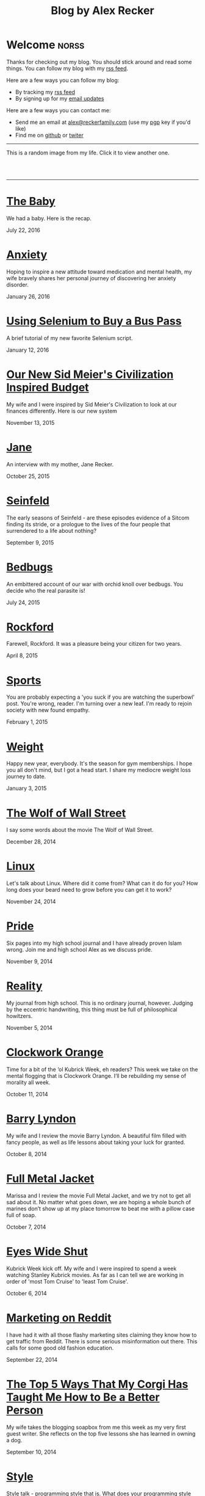 #+TITLE: Blog by Alex Recker
#+DESCRIPTION: Hi, I'm Alex.  I like to write words.
#+RSS_IMAGE_URL: http://backend.alexrecker.com/media/images/portrait.jpg
#+RSS_FEED_URL: http://alexrecker.com/feed/index.xml
#+STARTUP: showall

* Welcome							      :norss:
  :PROPERTIES:
  :ID:       73B94CB8-73BF-4203-88B0-8C840216FC27
  :PUBDATE:  <2016-07-18 Mon 10:28>
  :END:

  Thanks for checking out my blog.  You should stick around and read
  some things.  You can follow my blog with my [[http://alexrecker.com/feed/][rss feed]].

  Here are a few ways you can follow my blog:

  - By tracking my [[http://alexrecker.com/feed/][rss feed]]
  - By signing up for my [[http://alexrecker.com/subscribe/][email updates]]

  Here are a few ways you can contact me:

  - Send me an email at [[mailto:alex@reckerfamily.com][alex@reckerfamily.com]] (use my [[file:documents/pgp.txt][pgp]] key if you'd like)
  - Find me on [[https://github.com/arecker/][github]] or [[https://twitter.com/alex_recker][twiter]]

  -----

  This is a random image from my life.  Click it to view another one.

  #+BEGIN_HTML
  <script>
  function updateImage() {
    var elem = document.getElementById('randomImage');
    elem.src = '/random.png?' + new Date().getTime();
  }
  </script>
  <br/>
  <a href="#" onclick="updateImage()"/>
    <img id="randomImage" src="/random.png" alt="random" />
  </a>
  <br/>
  #+END_HTML

  -----

* [[file:the-baby.org][The Baby]]
  :PROPERTIES:
  :PUBDATE:  <2016-07-22 Fri>
  :ID:       585AC4D0-21CF-40DD-A240-211167DF5D28
  :RSS_PERMALINK: the-baby.html
  :END:

  We had a baby.  Here is the recap.

  July 22, 2016

* [[file:anxiety.org][Anxiety]]
  :PROPERTIES:
  :PUBDATE:  <2016-01-26 Tue>
  :RSS_PERMALINK: anxiety.html
  :ID:       3ae906a9-847c-42ed-9bf7-5667db09e700
  :END:

  Hoping to inspire a new attitude toward medication and mental
  health, my wife bravely shares her personal journey of discovering
  her anxiety disorder.

  January 26, 2016

* [[file:selenium-bus-pass.org][Using Selenium to Buy a Bus Pass]]
  :PROPERTIES:
  :PUBDATE:  <2016-01-12 Tue>
  :RSS_PERMALINK: selenium-bus-pass.html
  :ID:       1abe0196-e849-41e3-bc88-4fa67069ab11
  :END:

  A brief tutorial of my new favorite Selenium script.

  January 12, 2016

* [[file:our-new-sid-meiers-civilization-inspired-budget.org][Our New Sid Meier's Civilization Inspired Budget]]
  :PROPERTIES:
  :RSS_PERMALINK: our-new-sid-meiers-civilization-inspired-budget.html
  :PUBDATE:  <2015-11-15 Sun>
  :ID:       0500dcfc-a874-48c9-b78c-eea3b5bfd815
  :END:

  My wife and I were inspired by Sid Meier's Civilization to look at
  our finances differently. Here is our new system

  November 13, 2015

* [[file:jane.org][Jane]]
  :PROPERTIES:
  :RSS_PERMALINK: jane.html
  :PUBDATE:  <2015-10-25 Sun>
  :ID:       a10b2c1b-5892-45e3-83c8-012d0a0c979d
  :END:

  An interview with my mother, Jane Recker.

  October 25, 2015

* [[file:seinfeld.org][Seinfeld]]
  :PROPERTIES:
  :PUBDATE:  <2015-09-09 Wed>
  :RSS_PERMALINK: seinfeld.html
  :ID:       5c467edc-40a4-41b6-afdc-a8c56530e1e9
  :END:

  The early seasons of Seinfeld - are these episodes evidence of a
  Sitcom finding its stride, or a prologue to the lives of the four
  people that surrendered to a life about nothing?

  September 9, 2015

* [[file:bedbugs.org][Bedbugs]]
  :PROPERTIES:
  :RSS_PERMALINK: bedbugs.html
  :PUBDATE:  <2015-07-24 Fri>
  :ID:       9370D57E-9609-4D23-B145-E97F59AD8C75
  :END:

  An embittered account of our war with orchid knoll over
  bedbugs. You decide who the real parasite is!

  July 24, 2015

* [[file:rockford.org][Rockford]]
  :PROPERTIES:
  :RSS_PERMALINK: rockford.html
  :PUBDATE:  <2015-04-08 Wed>
  :ID:       916B1F4F-AD19-48AF-990B-5E8BAB6D29FD
  :END:

  Farewell, Rockford.  It was a pleasure being your citizen for two
  years.

  April 8, 2015

* [[file:sports.org][Sports]]
  :PROPERTIES:
  :PUBDATE:  <2015-02-01 Sun>
  :RSS_PERMALINK: sports.html
  :ID:       03B13581-FEB9-4D34-9329-75FAB4B24A5B
  :END:

  You are probably expecting a 'you suck if you are watching the
  superbowl' post.  You're wrong, reader.  I'm turning over a new
  leaf.  I'm ready to rejoin society with new found empathy.

  February 1, 2015

* [[file:weight.org][Weight]]
  :PROPERTIES:
  :PUBDATE:  <2015-01-03 Sat>
  :RSS_PERMALINK: weight.html
  :ID:       78CD73C2-2ED0-4F00-881C-A6CCE8E10931
  :END:

  Happy new year, everybody.  It's the season for gym memberships.  I
  hope you all don't mind, but I got a head start.  I share my
  mediocre weight loss journey to date.

  January 3, 2015

* [[file:wolf-wall-street.org][The Wolf of Wall Street]]
  :PROPERTIES:
  :PUBDATE:  <2014-12-28 Sun>
  :RSS_PERMALINK: wolf-wall-street.html
  :ID:       E7A5E60E-DB1D-4336-BC41-8AA26668D764
  :END:

  I say some words about the movie The Wolf of Wall Street.

  December 28, 2014

* [[file:linux.org][Linux]]
  :PROPERTIES:
  :PUBDATE:  <2014-11-24 Mon>
  :RSS_PERMALINK: linux.html
  :ID:       5E58A8CA-079F-43AB-867A-F074CE285009
  :END:

  Let's talk about Linux.  Where did it come from?  What can it do
  for you?  How long does your beard need to grow before you can get
  it to work?

  November 24, 2014

* [[file:pride.org][Pride]]
  :PROPERTIES:
  :PUBDATE:  <2014-11-09 Sun>
  :RSS_PERMALINK: pride.html
  :ID:       9DB69402-EED0-4E55-A8CD-10D06ECB53CF
  :END:

  Six pages into my high school journal and I have already proven
  Islam wrong.  Join me and high school Alex as we discuss pride.

  November 9, 2014

* [[file:reality.org][Reality]]
  :PROPERTIES:
  :PUBDATE:  <2014-11-05 Wed>
  :RSS_PERMALINK: reality.html
  :ID:       CC2A3D6F-87E8-44EA-BEB3-F345AC26F78E
  :END:

  My journal from high school.  This is no ordinary journal, however.
  Judging by the eccentric handwriting, this thing must be full of
  philosophical howitzers.

  November 5, 2014

* [[file:clockwork-orange.org][Clockwork Orange]]
  :PROPERTIES:
  :PUBDATE:  <2014-10-11 Sat>
  :RSS_PERMALINK: clockwork-orange.html
  :ID:       A4E745E7-5F91-45A5-B7CB-5E5238228183
  :END:

  Time for a bit of the ‘ol Kubrick Week, eh readers?  This week we
  take on the mental flogging that is Clockwork Orange.  I’ll be
  rebuilding my sense of morality all week.

  October 11, 2014

* [[file:barry-lyndon.org][Barry Lyndon]]
  :PROPERTIES:
  :PUBDATE:  <2014-10-08 Wed>
  :RSS_PERMALINK: barry-lyndon.html
  :ID:       ABE26952-DB5B-4C59-AE33-A0017CB716E8
  :END:

  My wife and I review the movie Barry Lyndon.  A beautiful film
  filled with fancy people, as well as life lessons about taking your
  luck for granted.

  October 8, 2014

* [[file:full-metal-jacket.org][Full Metal Jacket]]
  :PROPERTIES:
  :PUBDATE:  <2014-10-07 Tue>
  :RSS_PERMALINK: full-metal-jacket.html
  :ID:       10217DEB-2AD7-45B7-9D74-82D8D9E97212
  :END:

  Marissa and I review the movie Full Metal Jacket, and we try not to
  get all sad about it.  No matter what goes down, we are hoping a
  whole bunch of marines don’t show up at my place tomorrow to beat
  me with a pillow case full of soap.

  October 7, 2014

* [[file:eyes-wide-shut.org][Eyes Wide Shut]]
  :PROPERTIES:
  :PUBDATE:  <2014-10-06 Mon>
  :RSS_PERMALINK: eyes-wide-shut.html
  :ID:       9F6DDEE7-CA5B-45EE-9C2F-6B504FFF91CF
  :END:

  Kubrick Week kick off.  My wife and I were inspired to spend a week
  watching Stanley Kubrick movies.  As far as I can tell we are
  working in order of 'most Tom Cruise' to 'least Tom Cruise'.

  October 6, 2014

* [[file:marketing-on-reddit.org][Marketing on Reddit]]
  :PROPERTIES:
  :PUBDATE:  <2014-07-22 Tue>
  :RSS_PERMALINK: marketing-on-reddit.html
  :ID:       78C68ECC-C301-4FB0-B870-63E3DB3D8E61
  :END:

  I have had it with all those flashy marketing sites claiming they
  know how to get traffic from Reddit.  There is some serious
  misinformation out there.  This calls for some good old fashion
  education.

  September 22, 2014
  
* [[file:the-top-5-ways-that-my-corgi-has-taught-me-how-to-be-a-better-person.org][The Top 5 Ways That My Corgi Has Taught Me How to Be a Better Person]]
  :PROPERTIES:
  :ID:       96ae7869-3092-4390-b275-7aa6a960803a
  :PUBDATE:  <2014-08-10 Sun>
  :RSS_PERMALINK: the-top-5-ways-that-my-corgi-has-taught-me-how-to-be-a-better-person.html
  :END:

  My wife takes the blogging soapbox from me this week as my very
  first guest writer.  She reflects on the top five lessons she has
  learned in owning a dog.

  September 10, 2014

* [[file:style.org][Style]]
  :PROPERTIES:
  :ID:       621e587b-87fd-4bcf-be95-ea298c6e4497
  :PUBDATE:  <2014-08-26 Tue>
  :RSS_PERMALINK: style.html
  :END:

  Style talk - programming style that is.  What does your programming
  style say about your stance on moral responsibility?

  August 26, 2014

* [[file:bronies.org][Bronies]]
  :PROPERTIES:
  :ID:       4599df67-3ee3-459f-9006-0b1091a522ac
  :PUBDATE:  <2014-08-14 Thu>
  :RSS_PERMALINK: bronies.html
  :END:

  Bronies are all over the Internet, as well as the people who hate
  them. After a brief catchup on what the heck the whole Brony thing
  is, let’s don our evolutionist hat and break this thing down.

  August 14, 2014

* [[file:wedding.org][Wedding]]
  :PROPERTIES:
  :ID:       e622e7f2-c860-46f6-bfe2-ade4f83e5089
  :PUBDATE:  <2014-08-03 Sun>
  :RSS_PERMALINK: wedding.html
  :END:

  We got married!  And we finally have photographic evidence.

  August 3, 2014

* [[file:hercules.org][Hercules]]
  :PROPERTIES:
  :ID:       4a3d69ee-82d2-451a-923c-6f4ea12ce85b
  :PUBDATE:  <2014-07-27 Sun>
  :RSS_PERMALINK: hercules.html
  :END:

  I review the movie Hercules, starring Dwayne ‘The Rock’
  Johnson. What I expected was to see my favorite wrestler beat
  elephants to death. What I didn’t expect was a valuable lesson.

  July 27, 2014

* [[file:coffee.org][Coffee]]
  :PROPERTIES:
  :ID:       87156be8-2dfa-46ac-a62b-44cb860c911c
  :PUBDATE:  <2014-07-09 Wed>
  :RSS_PERMALINK: coffee.html
  :END:

  I worked at Starbucks for about seven years. The system is a lot
  simpler than you would think. Here is everything you need to know
  to be a great customer at your local coffee shop.

  July 9, 2014

* [[file:good-tv.org][Good TV]]
  :PROPERTIES:
  :ID:       ec98ca7b-f353-4826-8b58-e0e5a2b2c855
  :PUBDATE:  <2014-06-28 Sat>
  :RSS_PERMALINK: good-tv.html
  :END:

  Let's talk about TV. Here are the three rules all good TV shows
  follow.

  June 28, 2014

* [[file:can-i-interest-you-in-some-totalitarianism.org][Can I Interest You in Some Totalitarianism?]]
  :PROPERTIES:
  :ID:       44f31c65-f250-49cc-970f-cef1852bf735
  :RSS_PERMALINK: can-i-interest-you-in-some-totalitarianism.html
  :PUBDATE:  <2014-06-03 Tue>
  :END:

  You have woken up in a world stifled by a massive totalitarian
  government. For once, let’s not talk about the worthy
  implications. What would suck? What would be pretty good?

  June 3, 2014

* [[file:touching-base.org][Touching Base]]
  :PROPERTIES:
  :ID:       a5236c13-5647-4e91-aa31-77127bbc18fb
  :PUBDATE:  <2014-05-28 Wed>
  :RSS_PERMALINK: touching-base.html
  :END:

  Just keeping the blogger-reader connection alive with general
  thoughts and impressions of the direction of this blog. Also,
  bulldozers and the use of the word ‘Programmy’.

  May 28, 2014

* [[file:writing.org][Writing]]
  :PROPERTIES:
  :ID:       f507cbfc-ddf6-4e94-9dd5-fcf106448af9
  :PUBDATE:  <2014-05-22 Thu>
  :RSS_PERMALINK: writing.html
  :END:

  I have always liked to write, but college writing classes led me to
  the comfortable pastures of amateur writing. Here are some tips on
  how to be a mediocre writer.

  May 22, 2014

* [[file:these-chemical-analogies-are-terrible-part-1.org][These Chemical Analogies are Terrible: Part 1]]
  :PROPERTIES:
  :ID:       250c8f82-0c65-4f71-bdd7-5febb15a6d79
  :PUBDATE:  <2014-05-20 Tue>
  :RSS_PERMALINK: these-chemical-analogies-are-terrible-part-1.html
  :END:

  As a lengthy final suicide note to the discipline of chemistry, I
  have decided to kick off a final brain dump of all the awful
  analogies that have helped me limp my way out with a degree.

  May 20, 2014

* [[file:chemistry.org][Chemistry]]
  :PROPERTIES:
  :ID:       f9abf8f2-4a63-43d8-97cc-146d51a9e039
  :PUBDATE:  <2014-04-25 Fri>
  :RSS_PERMALINK: chemistry.html
  :END:

  Blanking on a chemistry question this week spurred an identity
  crisis, a Breaking Bad reference, and a tender look back on all the
  chemists that have been a part of my life.

  April 25, 2014

* [[file:arguments.org][Arguments]]
  :PROPERTIES:
  :ID:       819a8f82-cdc5-4506-bb05-8ec47cf21ca1
  :PUBDATE:  <2014-04-16 Wed>
  :RSS_PERMALINK: arguments.html
  :END:

  Don't be like that, bae.  This week, we discuss arguments.

  April 16, 2014

* [[file:welcome-home.org][Welcome Home]]
  :PROPERTIES:
  :ID:       a314b735-942b-4dba-b937-8cd1ca86dbc1
  :PUBDATE:  <2014-04-03 Thu>
  :RSS_PERMALINK: welcome-home.html
  :END:

  Wordpress has served me well, but my soul longs for the
  wilderness. Retreat with me into the backwoods of the Internet.

  April 3, 2014

* [[file:raising-a-child-who-plays-video-games.org][Raising a Child Who Plays Video Games]]
  :PROPERTIES:
  :ID:       59f8f7c7-f04f-4477-b544-5537ebc7aff6
  :PUBDATE:  <2014-03-12 Wed>
  :RSS_PERMALINK: raising-a-child-who-plays-video-games.html
  :END:

  This week, a twenty-three year old kid tells you how to raise your
  child.

  March 12, 2014

* [[file:escape.org][Escape]]
  :PROPERTIES:
  :ID:       2c20f7ca-66a0-4ec6-913b-9aa8116b1f9b
  :PUBDATE:  <2014-03-05 Wed>
  :RSS_PERMALINK: escape.html
  :END:

  I offer up my perfect escape plan up for authoritative
  critique. Did I just break the way we patrol our highways, or am I
  really an idiot?

  March 5, 2014

* [[file:glass.org][Glass]]
  :PROPERTIES:
  :ID:       2f7c17dd-8f32-4b16-8072-f28233641030
  :PUBDATE:  <2014-02-19 Wed>
  :RSS_PERMALINK: glass.html
  :END:

  Google released an official list of "do's and don'ts" for Glass
  wearers. Let's get real, everyone. I think Papa Google is getting
  senile.

  February 19, 2014

* [[file:work.org][Work]]
  :PROPERTIES:
  :ID:       1b5db703-e29f-4b03-8c90-9f0fa37fa498
  :RSS_PERMALINK: work.html
  :PUBDATE:  <2014-02-14 Fri>
  :END:

  A late-night quicky: reflections on joining a modern workplace. How
  college students should view work.

  February 14, 2014

* [[file:frozen.org][Frozen]]
  :PROPERTIES:
  :ID:       08c568de-c01a-4f71-9529-fe1be2acc7d0
  :RSS_PERMALINK: frozen.html
  :PUBDATE:  <2014-01-27 Mon>
  :END:

  A review of the movie Frozen, followed by a totally unnecessary and
  gratuitously violent alternate-ending.

  January 27, 2014

* [[file:google.org][Google]]
  :PROPERTIES:
  :ID:       af420426-064a-4e4a-87f0-a82c78e9caf4
  :PUBDATE:  <2013-12-10 Tue>
  :RSS_PERMALINK: google.html
  :END:

  A tedious discussion of my relationship with Google - as well as an
  admonishment for yours.

  December 10, 2013

* [[file:noah.org][Noah]]
  :PROPERTIES:
  :ID:       3b555e50-6f60-47e2-859c-929a10db344c
  :PUBDATE:  <2013-12-05 Thu>
  :RSS_PERMALINK: noah.html
  :END:

  A tender look back on the life of the best little brother I've ever
  had.

  December 5, 2013

* [[file:the-miss-steak.org][The Miss-Steak]]
  :PROPERTIES:
  :ID:       75e07db9-71b5-42f8-b7a1-98e7780d6a1b
  :PUBDATE:  <2013-11-20 Wed>
  :RSS_PERMALINK: the-miss-steak.html
  :END:

  Learn to cook one of the first edible meals that has ever left my
  humble kitchen. Let's try not to poison ourselves with this buttery
  steak sandwich.

  November 20, 2013

* [[file:youtube.org][YouTube]]
  :PROPERTIES:
  :ID:       ef53bbb5-a616-4f2a-8987-e19abe0d0f14
  :PUBDATE:  <2013-11-10 Sun>
  :RSS_PERMALINK: youtube.html
  :END:

  Thoughts on the direction of YouTube in Google's hands in the wake
  of the new comment system scandal.

  November 10, 2013

* [[file:apartment-life.org][Apartment Life]]
  :PROPERTIES:
  :ID:       ee1f8412-49bf-455d-abf1-fd5e34f81b8c
  :PUBDATE:  <2013-10-23 Wed>
  :RSS_PERMALINK: apartment-life.html
  :END:

  Catch a glimpse of my glamorous apartment life through my daily
  routine and a couple of pictures

  October 23, 2013

* [[file:ikea.org][Ikea]]
  :PROPERTIES:
  :ID:       fde188fb-60c7-475c-91e5-ec4ef9631f63
  :PUBDATE:  <2013-10-03 Thu>
  :RSS_PERMALINK: ikea.html
  :END:

  Having just moved in, I'd like to share my 4 rules to safely
  assembling Ikea furniture.

  October 3, 2013

* [[file:engaged.org][Engaged]]
  :PROPERTIES:
  :ID:       46fe80d7-5f05-4d61-bdbb-b5025596c760
  :PUBDATE:  <2013-07-26 Fri>
  :RSS_PERMALINK: engaged.html
  :END:

  Last Saturday, I got engaged with the help of a few very generous
  Redditors. Here is the story.

  September 26, 2013

* [[file:the-vow.org][The Vow]]
  :PROPERTIES:
  :ID:       5c2b20fe-5513-4aac-9b94-9ae4532bf6bc
  :PUBDATE:  <2013-09-15 Sun>
  :RSS_PERMALINK: the-vow.html
  :END:

  Review, and ultimately a snarky rewrite, of 'dramacomedy' The
  Vow. Let's fix this mess.

  September 15, 2013

* [[file:anakin.org][Anakin]]
  :PROPERTIES:
  :ID:       9c1c5282-0dfa-4306-9ad5-d3ef1c4f6903
  :PUBDATE:  <2013-09-15 Sun>
  :RSS_PERMALINK: anakin.html
  :END:

  Let's examine the psyche of everyone's favorite kid Jedi - Anakin
  Skywalker.

  September 15, 2013

* [[file:sitcoms.org][Sitcoms]]
  :PROPERTIES:
  :ID:       81090062-57df-456a-bf65-6af18ee856bd
  :PUBDATE:  <2013-09-02 Mon>
  :RSS_PERMALINK: sitcoms.html
  :END:

  Being a devoted Seinfeld fan, the idea of making room in my heart
  for another pop sensation portrayal of regular people set in New
  York irked me.

  September 2, 2013


* [[file:skateboarding.org][Skateboarding]]
  :PROPERTIES:
  :ID:       bc96a044-6503-4d7e-bb80-ddcc195a5ec9
  :PUBDATE:  <2013-08-23 Fri>
  :RSS_PERMALINK: skateboarding.html
  :END:

  A story about my first try at skateboarding. Getting the courage to
  try out the Olympic Skatepark in Schaumburg, I'm helped by two
  really friendly locals.

  August 23, 2013

* [[file:obsessed-with-computers.org][Obsessed with Computers]]
  :PROPERTIES:
  :ID:       cb8b5c22-978f-4dbc-baab-e184114da68a
  :PUBDATE:  <2013-08-08 Thu>
  :RSS_PERMALINK: obsessed-with-computers.html
  :END:

  A reflection on how four different, admittedly embarrassing,
  pursuits derailed my education and got me a job in computers.

  August 8, 2013

* [[file:computers-on-our-face.org][Computers on our Face]]
  :PROPERTIES:
  :ID:       676c8d60-51f1-4498-82f0-05f3a78a3f8b
  :PUBDATE:  <2013-07-30 Tue>
  :RSS_PERMALINK: computers-on-our-face.html
  :END:

  Official Promotional video for Google Glass, released this past
  February. Well this is interesting, Google

  July 30, 2013

* [[file:brace-for-ego.org][Brace for Ego]]
  :PROPERTIES:
  :ID:       00ec6a72-1c79-4075-b7d5-bba5098e6814
  :PUBDATE:  <2013-06-17 Mon>
  :RSS_PERMALINK: brace-for-ego.html
  :END:

  Let's try blogging. First, some rules...

  June 17, 2013
